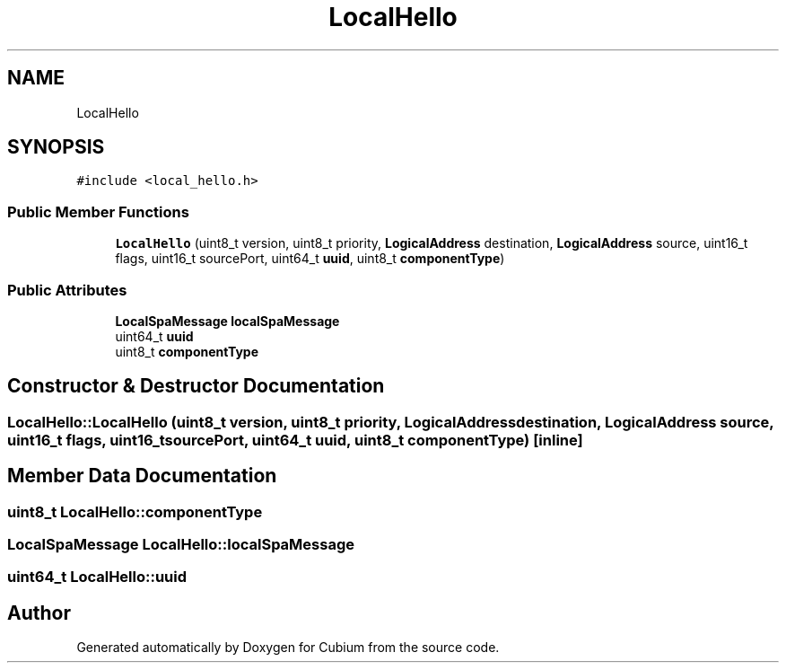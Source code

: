 .TH "LocalHello" 3 "Wed Oct 18 2017" "Version 1.5" "Cubium" \" -*- nroff -*-
.ad l
.nh
.SH NAME
LocalHello
.SH SYNOPSIS
.br
.PP
.PP
\fC#include <local_hello\&.h>\fP
.SS "Public Member Functions"

.in +1c
.ti -1c
.RI "\fBLocalHello\fP (uint8_t version, uint8_t priority, \fBLogicalAddress\fP destination, \fBLogicalAddress\fP source, uint16_t flags, uint16_t sourcePort, uint64_t \fBuuid\fP, uint8_t \fBcomponentType\fP)"
.br
.in -1c
.SS "Public Attributes"

.in +1c
.ti -1c
.RI "\fBLocalSpaMessage\fP \fBlocalSpaMessage\fP"
.br
.ti -1c
.RI "uint64_t \fBuuid\fP"
.br
.ti -1c
.RI "uint8_t \fBcomponentType\fP"
.br
.in -1c
.SH "Constructor & Destructor Documentation"
.PP 
.SS "LocalHello::LocalHello (uint8_t version, uint8_t priority, \fBLogicalAddress\fP destination, \fBLogicalAddress\fP source, uint16_t flags, uint16_t sourcePort, uint64_t uuid, uint8_t componentType)\fC [inline]\fP"

.SH "Member Data Documentation"
.PP 
.SS "uint8_t LocalHello::componentType"

.SS "\fBLocalSpaMessage\fP LocalHello::localSpaMessage"

.SS "uint64_t LocalHello::uuid"


.SH "Author"
.PP 
Generated automatically by Doxygen for Cubium from the source code\&.
